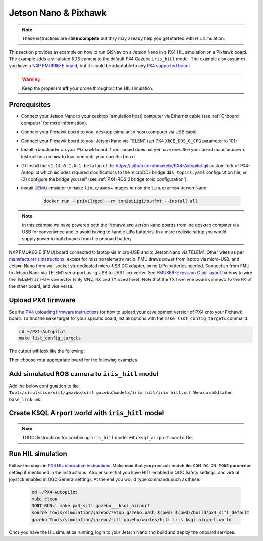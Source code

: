 Jetson Nano & Pixhawk
____________________________________________________

.. note::
    These instructions are still **incomplete** but they may already help you get started with HIL simulation.

This section provides an example on how to run GISNav on a Jetson Nano in a PX4 HIL simulation on a Pixhawk board. The
example adds a simulated ROS camera to the default PX4 Gazebo ``iris_hitl`` model. The example also assumes you have a
`NXP FMUK66-E board`_, but it should be adaptable to any `PX4 supported board`_.

.. _NXP FMUK66-E board: https://docs.px4.io/main/en/flight_controller/nxp_rddrone_fmuk66.html
.. _PX4 supported board: https://px4.io/autopilots/

.. warning::
    Keep the propellers **off** your drone throughout the HIL simulation.

Prerequisites
^^^^^^^^^^^^^^^^^^^^^^^^^^^^^^^^^^^^^^^^^^^^^^^^^^^
* Connect your Jetson Nano to your desktop (simulation host) computer via Ethernet cable (see :ref:`Onboard computer`
  for more information).
* Connect your Pixhawk board to your desktop (simulation host) computer via USB cable.
* Connect your Pixhawk board to your Jetson Nano via TELEM1 (set PX4 ``XRCE_DDS_0_CFG`` parameter to 101)
* Install a bootloader on your Pixhawk board if your board does not yet have one. See your board manufacturer's
  instructions on how to load one onto your specific board.
* (1) Install the ``v1.14.0-1.0.1-beta`` tag of the `https://github.com/hmakelin/PX4-Autopilot.git`_ custom fork of
  PX4-Autopilot which includes required modifications to the microDDS bridge ``dds_topics.yaml`` configuration file, or
  (2) configure the bridge yourself (see :ref:`PX4-ROS 2 bridge topic configuration`).
* Install `QEMU`_ emulator to make ``linux/amd64`` images run on the ``linux/arm64`` Jetson Nano:

    .. code-block:: bash

         docker run --privileged --rm tonistiigi/binfmt --install all

    .. _QEMU: https://docs.docker.com/build/building/multi-platform/#building-multi-platform-images

  .. _https://github.com/hmakelin/PX4-Autopilot.git: https://github.com/hmakelin/PX4-Autopilot.git

.. note::

    In this example we have powered both the Pixhawk and Jetson Nano boards from the desktop computer via USB for
    convenience and to avoid having to handle LiPo batteries. In a more realistic setup you would supply power to both
    boards from the onboard battery.

.. tab-set::

    .. tab-item:: Diagram
        :selected:

        .. mermaid::

          graph TB
            subgraph "FMUK66-E (FMU)"
                subgraph "TELEM1"
                    FMU_TELEM1_RX[RX]
                    FMU_TELEM1_TX[TX]
                    FMU_TELEM1_GND[GND]
                end
                FMU_USB[micro-USB Port]
            end
            subgraph "Laptop"
                Laptop_USB[USB Port]
                Laptop_ETH[Ethernet Port]
            end
            subgraph "Jetson Nano"
                Nano_USB[USB Port]
                Nano_HDMI[HDMI Port]
                Nano_ETH[Ethernet]
            end
            subgraph "USB to UART Converter"
                Converter_RX[RX]
                Converter_TX[TX]
                Converter_GND[GND]
                Converter_USB[USB]
            end
            Socket[Wall Socket]
            Display[External Display]
            Mouse[USB Mouse]
            Keyboard[USB Keyboard]
            FMU_TELEM1_TX -->|To UART RX| Converter_RX
            FMU_TELEM1_RX -->|To UART TX| Converter_TX
            FMU_TELEM1_GND -->|To UART GND| Converter_GND
            FMU_USB -->|To Laptop USB| Laptop_USB
            Converter_USB -->|To Nano RX| Nano_USB
            Nano_USB -->|Micro-USB Power| Socket
            Nano_HDMI -->|HDMI| Display
            Nano_USB -->|USB| Mouse
            Nano_USB -->|USB| Keyboard
            Nano_ETH -->|To Laptop ETH| Laptop_ETH

    .. tab-item:: Picture

        .. figure:: ../../../_static/img/gisnav_hil_fmuk66-e_setup.jpg

NXP FMUK66-E (FMU) board connected to laptop via micro-USB and to Jetson Nano via TELEM1. Other wires as per
`manufacturer's instructions`_, except for missing telemetry radio. FMU draws power from laptop via micro-USB, and
Jetson Nano from wall socket via dedicated micro-USB DC adapter, so no LiPo batteries needed. Connection from
FMU to Jetson Nano via TELEM1 serial port using USB to UART converter. See `FMUK66-E revision C pin layout`_ for
how to wire the TELEM1 JST-GH connector (only GND, RX and TX used here). Note that the TX from one board connects
to the RX of the other board, and vice versa.

.. _manufacturer's instructions: https://nxp.gitbook.io/hovergames/userguide/assembly/connecting-all-fmu-wires
.. _FMUK66-E revision C pin layout: https://nxp.gitbook.io/hovergames/rddrone-fmuk66/connectors/telemetry-1

Upload PX4 firmware
^^^^^^^^^^^^^^^^^^^^^^^^^^^^^^^^^^^^^^^^^^^^^^^^^^^
See the `PX4 uploading firmware instructions`_ for how to upload your development version of PX4 onto your Pixhawk
board. To find the ``make`` target for your specific board, list all options with the ``make list_config_targets``
command:

.. _PX4 uploading firmware instructions: https://docs.px4.io/main/en/dev_setup/building_px4.html#uploading-firmware-flashing-the-board

.. code-block:: bash

    cd ~/PX4-Autopilot
    make list_config_targets

The output will look like the following:

.. code-block:: text
    :caption: Example output of ``make list_config_targets`` command

    hmakelin@hmakelin-Nitro-AN515-54:~/PX4-Autopilot$ make list_config_targets
    airmind_mindpx-v2[_default]
    ark_can-flow_canbootloader
    ark_can-flow[_default]
    ark_can-gps_canbootloader
    ark_can-gps[_default]
    ark_cannode_canbootloader
    ark_cannode[_default]
    ark_can-rtk-gps_canbootloader
    ark_can-rtk-gps_debug
    ark_can-rtk-gps[_default]
    ark_fmu-v6x_bootloader
    ark_fmu-v6x[_default]
    atl_mantis-edu[_default]
    av_x-v1[_default]
    beaglebone_blue[_default]
    bitcraze_crazyflie21[_default]
    bitcraze_crazyflie[_default]
    cuav_can-gps-v1_canbootloader
    cuav_can-gps-v1[_default]
    cuav_nora_bootloader
    cuav_nora[_default]
    cuav_x7pro_bootloader
    cuav_x7pro[_default]
    cuav_x7pro_test
    cubepilot_cubeorange_bootloader
    cubepilot_cubeorange[_default]
    cubepilot_cubeorange_test
    cubepilot_cubeyellow[_default]
    cubepilot_io-v2[_default]
    diatone_mamba-f405-mk2[_default]
    emlid_navio2[_default]
    flywoo_gn-f405[_default]
    freefly_can-rtk-gps_canbootloader
    freefly_can-rtk-gps[_default]
    holybro_can-gps-v1_canbootloader
    holybro_can-gps-v1[_default]
    holybro_durandal-v1_bootloader
    holybro_durandal-v1[_default]
    holybro_kakutef7[_default]
    holybro_kakuteh7_bootloader
    holybro_kakuteh7[_default]
    holybro_pix32v5[_default]
    matek_gnss-m9n-f4_canbootloader
    matek_gnss-m9n-f4[_default]
    matek_h743_bootloader
    matek_h743[_default]
    matek_h743-mini_bootloader
    matek_h743-mini[_default]
    matek_h743-slim_bootloader
    matek_h743-slim[_default]
    modalai_fc-v1[_default]
    modalai_fc-v2_bootloader
    modalai_fc-v2[_default]
    modalai_voxl2[_default]
    modalai_voxl2-io[_default]
    modalai_voxl2-slpi[_default]
    mro_ctrl-zero-classic_bootloader
    mro_ctrl-zero-classic[_default]
    mro_ctrl-zero-f7[_default]
    mro_ctrl-zero-f7-oem[_default]
    mro_ctrl-zero-h7_bootloader
    mro_ctrl-zero-h7[_default]
    mro_ctrl-zero-h7-oem_bootloader
    mro_ctrl-zero-h7-oem[_default]
    mro_pixracerpro_bootloader
    mro_pixracerpro[_default]
    mro_x21-777[_default]
    mro_x21[_default]
    nxp_fmuk66-e[_default]
    nxp_fmuk66-e_socketcan
    nxp_fmuk66-v3[_default]
    nxp_fmuk66-v3_socketcan
    nxp_fmuk66-v3_test
    nxp_fmurt1062-v1[_default]
    nxp_ucans32k146_canbootloader
    nxp_ucans32k146_cyphal
    nxp_ucans32k146[_default]
    omnibus_f4sd[_default]
    omnibus_f4sd_icm20608g
    px4_fmu-v2[_default]
    px4_fmu-v2_fixedwing
    px4_fmu-v2_lto
    px4_fmu-v2_multicopter
    px4_fmu-v2_rover
    px4_fmu-v3[_default]
    px4_fmu-v3_test
    px4_fmu-v4[_default]
    px4_fmu-v4pro[_default]
    px4_fmu-v4pro_test
    px4_fmu-v4_test
    px4_fmu-v5_cryptotest
    px4_fmu-v5_cyphal
    px4_fmu-v5_debug
    px4_fmu-v5[_default]
    px4_fmu-v5_lto
    px4_fmu-v5_protected
    px4_fmu-v5_stackcheck
    px4_fmu-v5_test
    px4_fmu-v5_uavcanv0periph
    px4_fmu-v5x[_default]
    px4_fmu-v5x_test
    px4_fmu-v6c_bootloader
    px4_fmu-v6c[_default]
    px4_fmu-v6u_bootloader
    px4_fmu-v6u[_default]
    px4_fmu-v6x_bootloader
    px4_fmu-v6x[_default]
    px4_io-v2[_default]
    px4_raspberrypi[_default]
    px4_sitl[_default]
    px4_sitl_nolockstep
    px4_sitl_replay
    px4_sitl_test
    raspberrypi_pico[_default]
    scumaker_pilotpi_arm64
    scumaker_pilotpi[_default]
    sky-drones_smartap-airlink[_default]
    spracing_h7extreme[_default]
    uvify_core[_default]

Then choose your appropriate board for the following examples.

.. code-block:: bash
    :caption: Upload PX4 to NXP FMU66K board

    git submodule update --recursive
    make distclean
    make nxp_fmuk66-e_default upload

Add simulated ROS camera to ``iris_hitl`` model
^^^^^^^^^^^^^^^^^^^^^^^^^^^^^^^^^^^^^^^^^^^^^^^^^^^
Add the below configuration to the ``Tools/simulation/sitl/gazebo/sitl_gazebo/models/iris_hitl/iris_hitl.sdf`` file as a
child to the ``base_link`` link:

.. code-block:: xml
    :caption: Example simulated ROS camera

    <sensor name="camera" type="camera">
      <pose>0 0 0 1.57 1.57 0</pose>
      <camera>
        <horizontal_fov>2.0</horizontal_fov>
        <image>
          <width>640</width>
          <height>480</height>
          <format>R8G8B8</format>
        </image>
        <clip>
          <near>0.1</near>
          <far>15000</far>
        </clip>
      </camera>
      <always_on>1</always_on>
      <update_rate>10</update_rate>
      <visualize>1</visualize>
      <plugin name="camera_controller" filename="libgazebo_ros_camera.so"></plugin>
    </sensor>

Create KSQL Airport world with ``iris_hitl`` model
^^^^^^^^^^^^^^^^^^^^^^^^^^^^^^^^^^^^^^^^^^^^^^^^^^^

.. note::
    TODO: Instructions for combining ``iris_hitl`` model with ``ksql_airport.world`` file.

Run HIL simulation
^^^^^^^^^^^^^^^^^^^^^^^^^^^^^^^^^^^^^^^^^^^^^^^^^^^
Follow the steps in `PX4 HIL simulation instructions`_. Make sure that you precisely match the ``COM_RC_IN_MODE``
parameter setting if mentioned in the instructions. Also ensure that you have HITL enabled in QGC Safety settings, and
virtual joystick enabled in QGC General settings. At the end you would type commands such as these:

.. _PX4 HIL simulation instructions: https://docs.px4.io/main/en/simulation/hitl.html

 .. code-block:: bash

    cd ~/PX4-Autopilot
    make clean
    DONT_RUN=1 make px4_sitl gazebo___ksql_airport
    source Tools/simulation/gazebo/setup_gazebo.bash $(pwd) $(pwd)/build/px4_sitl_default
    gazebo Tools/simulation/gazebo/sitl_gazebo/worlds/hitl_iris_ksql_airport.world

Once you have the HIL simulation running, login to your Jetson Nano and build and deploy the onboard services:

.. code-block:: bash
    :caption: Run GISNav and GIS server on onboard computer

    cd ~/colcon_ws/src/gisnav
    make -C docker build-companion-hil-px4
    make -C docker up-companion-hil-px4
